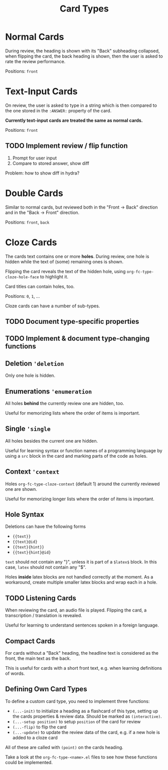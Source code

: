 #+TITLE: Card Types

* Normal Cards
During review, the heading is shown with its "Back" subheading
collapsed, when flipping the card, the back heading is shown,
then the user is asked to rate the review performance.

Positions: =front=
* Text-Input Cards
On review, the user is asked to type in a string which is then
compared to the one stored in the ~:ANSWER:~ property of the card.

*Currently text-input cards are treated the same as normal cards.*

Positions: =front=
** TODO Implement review / flip function
1. Prompt for user input
2. Compare to stored answer, show diff

Problem: how to show diff in hydra?
* Double Cards
Similar to normal cards, but reviewed both in the "Front -> Back"
direction and in the "Back -> Front" direction.

Positions: =front=, =back=
* Cloze Cards
The cards text contains one or more *holes*.  During review, one hole
is hidden while the text of (some) remaining ones is shown.

Flipping the card reveals the text of the hidden hole,
using ~org-fc-type-cloze-hole-face~ to highlight it.

Card titles can contain holes, too.

Positions: =0=, =1=, ...

Cloze cards can have a number of sub-types.

** TODO Document type-specific properties
** TODO Implement & document type-changing functions
** Deletion ~'deletion~
Only one hole is hidden.
** Enumerations ~'enumeration~
All holes *behind* the currently review one are hidden, too.

Useful for memorizing lists where the order of items is important.
** Single ~'single~
All holes besides the current one are hidden.

Useful for learning syntax or function names of a programming language
by using a =src= block in the card and marking parts of the code as
holes.
** Context ~'context~
Holes ~org-fc-type-cloze-context~ (default 1) around the currently
reviewed one are shown.

Useful for memorizing longer lists where the order of items is important.
** Hole Syntax
Deletions can have the following forms

- ~{{text}}~
- ~{{text}@id}~
- ~{{text}{hint}}~
- ~{{text}{hint}@id}~

~text~ should not contain any "}",
unless it is part of a ~$latex$~ block.
In this case, ~latex~ should not contain any "$".

Holes *inside* latex blocks are not handled correctly at the moment.
As a workaround, create multiple smaller latex blocks and wrap each in
a hole.
** TODO Listening Cards
When reviewing the card, an audio file is played.
Flipping the card, a transcription / translation is revealed.

Useful for learning to understand sentences spoken in a foreign
language.
** Compact Cards
For cards without a "Back" heading, the headline text is considered as
the front, the main text as the back.

This is useful for cards with a short front text, e.g. when learning
definitions of words.
** Defining Own Card Types
To define a custom card type,
you need to implement three functions:

- ~(...-init)~ to initialize a heading as a flashcard of this type,
  setting up the cards properties & review data.
  Should be marked as ~(interactive)~.
- ~(...-setup position)~ to setup ~position~ of the card for review
- ~(...-flip)~ to flip the card
- ~(...-update)~ to update the review data of the card, e.g. if a new
  hole is added to a cloze card

All of these are called with ~(point)~ on the cards heading.

Take a look at the =org-fc-type-<name>.el= files to see how these
functions could be implemented.

